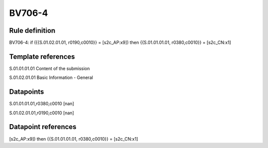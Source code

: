 =======
BV706-4
=======

Rule definition
---------------

BV706-4: if ({{S.01.02.01.01, r0190,c0010}} = [s2c_AP:x9]) then {{S.01.01.01.01, r0380,c0010}} = [s2c_CN:x1]


Template references
-------------------

S.01.01.01.01 Content of the submission

S.01.02.01.01 Basic Information - General


Datapoints
----------

S.01.01.01.01,r0380,c0010 [nan]

S.01.02.01.01,r0190,c0010 [nan]



Datapoint references
--------------------

[s2c_AP:x9]) then {{S.01.01.01.01, r0380,c0010}} = [s2c_CN:x1]